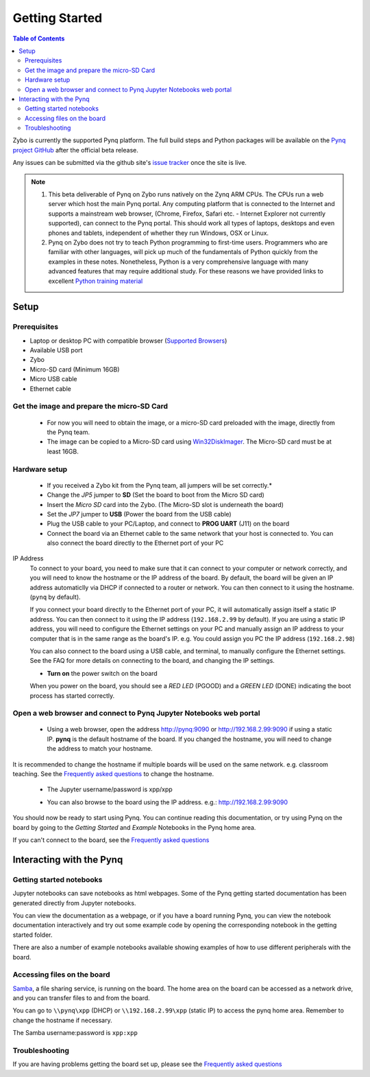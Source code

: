 ***************
Getting Started
***************

.. contents:: Table of Contents
   :depth: 2


Zybo is currently the supported Pynq platform. The full build steps and Python packages will be available on the  `Pynq project GitHub <https://github.com/Xilinx/Pynq>`_ after the official beta release. 

Any issues can be submitted via the github site's `issue tracker <https://github.com/Xilinx/Pynq/issues>`_ once the site is live.

.. NOTE::
  1. This beta deliverable of Pynq on Zybo runs natively on the Zynq ARM CPUs.  The CPUs run a web server which host the main Pynq portal.  Any computing platform that is connected to the Internet and supports a mainstream web browser, (Chrome, Firefox, Safari etc. - Internet Explorer not currently supported), can connect to the Pynq portal.  This should work all types of laptops, desktops and even phones and tablets, independent of whether they run Windows, OSX or Linux. 

  2. Pynq on Zybo does not try to teach Python programming to first-time users. Programmers who are familiar with other languages, will pick up much of the fundamentals of Python quickly from the examples in these notes. Nonetheless, Python is a very comprehensive language with many advanced features that may require additional study.  For these reasons we have provided links to excellent `Python training material <15_references.html#python-training>`_

Setup
================

Prerequisites
-------------

* Laptop or desktop PC with compatible browser (`Supported Browsers <http://jupyter-notebook.readthedocs.org/en/latest/notebook.html#browser-compatibility>`_)
* Available USB port
* Zybo
* Micro-SD card (Minimum 16GB)
* Micro USB cable 
* Ethernet cable


Get the image and prepare the micro-SD Card
----------------------------------------------------

   * For now you will need to obtain the image, or a micro-SD card preloaded with the image, directly from the Pynq team.
   * The image can be copied to a Micro-SD card using `Win32DiskImager <https://sourceforge.net/projects/win32diskimager/>`_. The Micro-SD card must be at least 16GB.  
   

Hardware setup
---------------

   .. image:: ./images/zybo_setup_config_600.jpeg
      :height: 600px
      :scale: 75%
      :align: center

   * If you received a Zybo kit from the Pynq team, all jumpers will be set correctly.*

   * Change the *JP5* jumper to **SD** (Set the board to boot from the Micro SD card)  
   
   * Insert the *Micro SD* card into the Zybo. (The Micro-SD slot is underneath the board)

   * Set the *JP7* jumper to **USB** (Power the board from the USB cable)
   
   * Plug the USB cable to your PC/Laptop, and connect to **PROG UART** (J11) on the board
   
   * Connect the board via an Ethernet cable to the same network that your host is connected to. You can also connect the board directly to the Ethernet port of your PC

IP Address
   To connect to your board, you need to make sure that it can connect to your computer or network correctly, and you will need to know the hostname or the IP address of the board. By default,  the board will be given an IP address automaticlly via DHCP if connected to a router or network. You can then connect to it using the hostname. (``pynq`` by default).

   If you connect your board directly to the Ethernet port of your PC, it will automatically assign itself a static IP address. You can then connect to it using the IP address (``192.168.2.99`` by default). If you are using a static IP address, you will need to configure the Ethernet settings on your PC and manually assign an IP address to your computer that is in the same range as the board's IP. e.g. You could assign you PC the IP address (``192.168.2.98``)
   
   You can also connect to the board using a USB cable, and terminal, to manually configure the Ethernet settings. See the FAQ for more details on connecting to the board, and changing the IP settings. 
   
   * **Turn on** the power switch on the board

   When you power on the board, you should see a *RED LED* (PGOOD) and a *GREEN LED* (DONE) indicating the boot process has started correctly.

   
Open a web browser and connect to Pynq Jupyter Notebooks web portal
---------------------------------------------------------------------------

   * Using a web browser, open the address  `http://pynq:9090 <http://pynq:9090>`_ or `http://192.168.2.99:9090 <http://192.168.2.99:9090>`_ if using a static IP.  **pynq** is the default hostname of the board. If you changed the hostname, you will need to change the address to match your hostname. 
   
It is recommended to change the hostname if multiple boards will be used on the same network. e.g. classroom teaching. See the `Frequently asked questions <13_faqs.html>`_ to change the hostname. 
   


   * The Jupyter username/password is xpp/xpp
   
   .. image:: ./images/portal_homepage.jpg
      :height: 600px
      :scale: 75%
      :align: center

   * You can also browse to the board using the IP address. e.g.: http://192.168.2.99:9090

You should now be ready to start using Pynq. You can continue reading this documentation, or try using Pynq on the board by going to the *Getting Started* and *Example* Notebooks in the Pynq home area. 

If you can't connect to the board, see the `Frequently asked questions <13_faqs.html>`_

Interacting with the Pynq 
==========================

   
Getting started notebooks
----------------------------

Jupyter notebooks can save notebooks as html webpages. Some of the Pynq getting started documentation has been generated directly from Jupyter notebooks. 

You can view the documentation as a webpage, or if you have a board running Pynq, you can view the notebook documentation interactively and try out some example code by opening the corresponding notebook in the getting started folder. 
 
.. image:: ./images/getting_started_notebooks.jpg
   :height: 600px
   :scale: 75%
   :align: center
   

There are also a number of example notebooks available showing examples of how to use different peripherals with the board. 

.. image:: ./images/example_notebooks.jpg
   :height: 600px
   :scale: 75%
   :align: center
   
   
Accessing files on the board
----------------------------
`Samba <https://www.samba.org/>`_, a file sharing service, is running on the board. The home area on the board can be accessed as a network drive, and you can transfer files to and from the board. 

You can go to ``\\pynq\xpp`` (DHCP) or ``\\192.168.2.99\xpp`` (static IP) to access the pynq home area. Remember to change the hostname if necessary.

The Samba username:password is ``xpp:xpp``

.. image:: ./images/samba_share.jpg
   :height: 600px
   :scale: 75%
   :align: center


Troubleshooting
--------------------
If you are having problems getting the board set up, please see the `Frequently asked questions <13_faqs.html>`_
